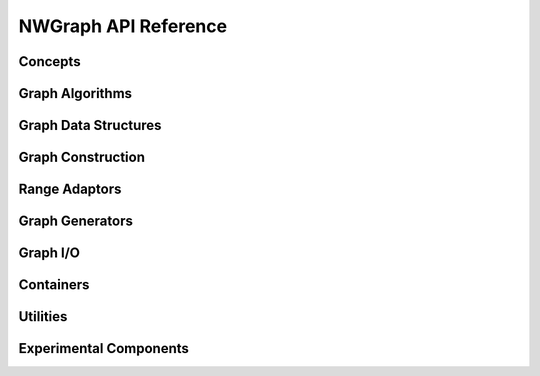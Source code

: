 .. SPDX-FileCopyrightText: 2022 Batelle Memorial Institute
.. SPDX-FileCopyrightText: 2022 University of Washington
..
.. SPDX-License-Identifier: BSD-3-Clause

NWGraph API Reference
=====================

.. highlight:: c++

Concepts
--------

.. doxygenconcept:: nw::graph::graph

.. doxygenconcept:: nw::graph::adjacency_list_graph

.. doxygenconcept:: nw::graph::degree_enumerable_graph

.. doxygenconcept:: nw::graph::edge_list_graph



Graph Algorithms
----------------

.. doxygenfunction:: nw::graph::betweenness_brandes

.. doxygenfunction:: nw::graph::bfs_v0

.. doxygenfunction:: nw::graph::bfs_v11

.. doxygenfunction:: nw::graph::bc2_v5

.. doxygenfunction:: nw::graph::bk_maxflow

.. doxygenfunction:: nw::graph::afforest

.. doxygenfunction:: nw::graph::dag_based_mis

.. doxygenfunction:: nw::graph::delta_stepping_v0

.. doxygenfunction:: nw::graph::delta_stepping_v12

.. doxygenfunction:: nw::graph::dijkstra

.. doxygenfunction:: nw::graph::dijkstra_v0

.. doxygenfunction:: nw::graph::jaccard_similarity_v0

.. doxygenfunction:: nw::graph::jones_plassmann_coloring

.. doxygenfunction:: nw::graph::k_core

.. doxygenfunction:: nw::graph::kruskal(EdgeListT &E, Compare comp)

.. doxygenfunction:: nw::graph::kruskal(EdgeListT &E)

.. doxygenfunction:: nw::graph::max_flow

.. doxygenfunction:: nw::graph::mis_algorithm

.. doxygenfunction:: nw::graph::page_rank_v11

.. doxygenfunction:: nw::graph::prim

.. doxygenfunction:: nw::graph::spMatspMat

.. doxygenfunction:: nw::graph::triangle_count_v0

.. doxygenfunction:: nw::graph::triangle_count_async



Graph Data Structures
---------------------

.. doxygentypedef:: nw::graph::adjacency

.. doxygenclass:: nw::graph::index_adjacency

.. doxygentypedef:: nw::graph::edge_list

.. doxygentypedef:: nw::graph::bi_edge_list

.. doxygenclass:: nw::graph::index_edge_list



Graph Construction
------------------



Range Adaptors
--------------

.. doxygenclass:: nw::graph::back_edge_range

.. doxygenclass:: nw::graph::topdown_bfs_range

.. doxygenclass:: nw::graph::bottomup_bfs_range

.. doxygenclass:: nw::graph::bfs_edge_range

.. doxygenclass:: nw::graph::cyclic_neighbor_range

.. doxygenclass:: nw::graph::cyclic_range_adaptor

.. doxygenclass:: nw::graph::dag_range

.. doxygenclass:: nw::graph::edge_range		  

.. doxygenclass:: nw::graph::filtered_bfs::filtered_bfs_edge_range

.. doxygenclass:: nw::graph::neighbor_range

.. doxygenclass:: nw::graph::plain_range

.. doxygenclass:: nw::graph::reverse_path

.. doxygenclass:: nw::graph::splittable_range_adaptor

.. doxygenclass:: nw::graph::vertex_range

.. doxygenclass:: nw::graph::worklist_range


Graph Generators
----------------



Graph I/O
---------

.. doxygenfunction:: read_mm(const std::string &filename)

.. doxygenfunction:: read_mm(const std::string_& filename2)

.. doxygenfunction:: read_mm(std::istream &inputStream)

.. doxygenfunction:: write_mm(const std::string& filename, edge_list<sym, Attributes...>& A, const std::string& file_symmetry)

.. doxygenfunction:: write_mm(const std::string& filename, adjacency<idx, Attributes...>& A, const std::string& file_symmetry)

.. doxygenfunction:: write_mm(const std::string& filename, biadjacency<idx, Attributes...>& A, const std::string& file_symmetry)


Containers
----------
		  


Utilities
---------

.. doxygenclass:: nw::graph::counting_output_iterator

.. doxygenclass:: nw::graph::par_counting_output_iterator

.. doxygenclass:: nw::util::timer

.. doxygenfunction:: nw::util::proxysort(const ThingToSort& x, std::vector<IntT>& perm, Comparator comp = std::less<IntT>(), ExecutionPolicy policy = {})

.. doxygenfunction:: nw::util::proxysort(const ThingToSort& x, Comparator comp = std::less<IntT>(), ExecutionPolicy policy = {})

.. doxygenfunction:: nw::graph::intersection_size


Experimental Components
-----------------------
